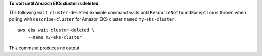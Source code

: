 **To wait until Amazon EKS cluster is deleted**

The following ``wait cluster-deleted`` example command waits until ``ResourceNotFoundException`` is thrown when polling with ``describe-cluster`` for Amazon EKS cluster named ``my-eks-cluster``. ::

    aws eks wait cluster-deleted \
        --name my-eks-cluster

This command produces no output.